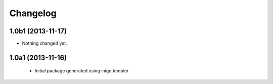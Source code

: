 Changelog
=========

1.0b1 (2013-11-17)
------------------

- Nothing changed yet.


1.0a1 (2013-11-16)
------------------

 - Initial package generated using inigo.templer
